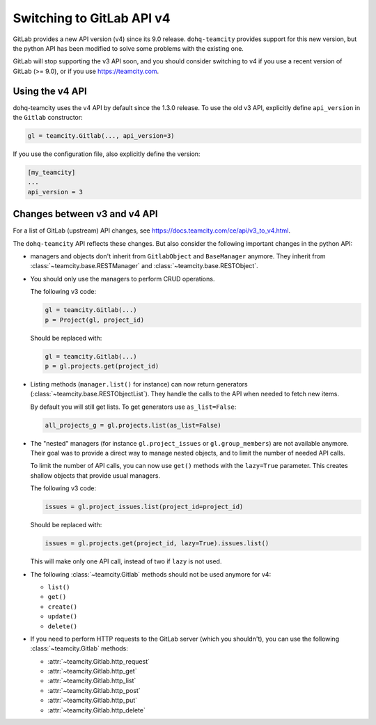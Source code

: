 .. _switching_to_v4:

##########################
Switching to GitLab API v4
##########################

GitLab provides a new API version (v4) since its 9.0 release. ``dohq-teamcity``
provides support for this new version, but the python API has been modified to
solve some problems with the existing one.

GitLab will stop supporting the v3 API soon, and you should consider switching
to v4 if you use a recent version of GitLab (>= 9.0), or if you use
https://teamcity.com.


Using the v4 API
================

dohq-teamcity uses the v4 API by default since the 1.3.0 release. To use the
old v3 API, explicitly define ``api_version`` in the ``Gitlab`` constructor:

.. code-block:: python

   gl = teamcity.Gitlab(..., api_version=3)


If you use the configuration file, also explicitly define the version:

.. code-block:: ini

   [my_teamcity]
   ...
   api_version = 3


Changes between v3 and v4 API
=============================

For a list of GitLab (upstream) API changes, see
https://docs.teamcity.com/ce/api/v3_to_v4.html.

The ``dohq-teamcity`` API reflects these changes. But also consider the
following important changes in the python API:

* managers and objects don't inherit from ``GitlabObject`` and ``BaseManager``
  anymore. They inherit from :class:`~teamcity.base.RESTManager` and
  :class:`~teamcity.base.RESTObject`.

* You should only use the managers to perform CRUD operations.

  The following v3 code:

  .. code-block:: python

     gl = teamcity.Gitlab(...)
     p = Project(gl, project_id)

  Should be replaced with:

  .. code-block:: python

     gl = teamcity.Gitlab(...)
     p = gl.projects.get(project_id)

* Listing methods (``manager.list()`` for instance) can now return generators
  (:class:`~teamcity.base.RESTObjectList`). They handle the calls to the API when
  needed to fetch new items.

  By default you will still get lists. To get generators use ``as_list=False``:

  .. code-block:: python

     all_projects_g = gl.projects.list(as_list=False)

* The "nested" managers (for instance ``gl.project_issues`` or
  ``gl.group_members``) are not available anymore. Their goal was to provide a
  direct way to manage nested objects, and to limit the number of needed API
  calls.

  To limit the number of API calls, you can now use ``get()`` methods with the
  ``lazy=True`` parameter. This creates shallow objects that provide usual
  managers.

  The following v3 code:

  .. code-block:: python

     issues = gl.project_issues.list(project_id=project_id)

  Should be replaced with:

  .. code-block:: python

     issues = gl.projects.get(project_id, lazy=True).issues.list()

  This will make only one API call, instead of two if ``lazy`` is not used.

* The following :class:`~teamcity.Gitlab` methods should not be used anymore for
  v4:

  + ``list()``
  + ``get()``
  + ``create()``
  + ``update()``
  + ``delete()``

* If you need to perform HTTP requests to the GitLab server (which you
  shouldn't), you can use the following :class:`~teamcity.Gitlab` methods:

  + :attr:`~teamcity.Gitlab.http_request`
  + :attr:`~teamcity.Gitlab.http_get`
  + :attr:`~teamcity.Gitlab.http_list`
  + :attr:`~teamcity.Gitlab.http_post`
  + :attr:`~teamcity.Gitlab.http_put`
  + :attr:`~teamcity.Gitlab.http_delete`
